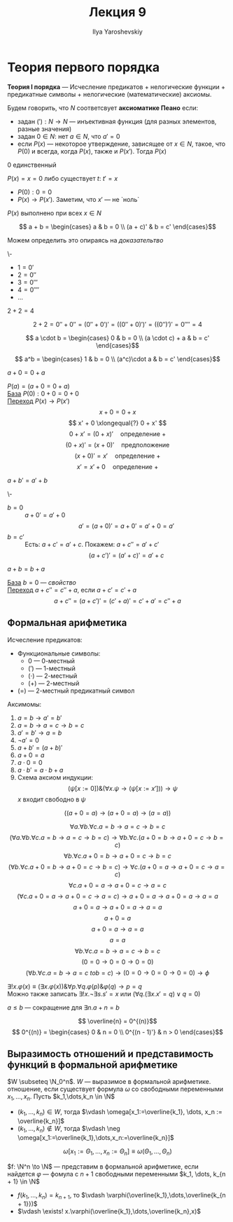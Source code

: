 #+LATEX_CLASS: general
#+TITLE: Лекция 9
#+AUTHOR: Ilya Yaroshevskiy

* Теория первого порядка
#+NAME: теория первого порядка
#+begin_definition org
*Теория I порядка* --- Исчесление предикатов + нелогические функции + предикатные символы + нелогические (математические) аксиомы.
#+end_definition
#+NAME: аксиоматика пеано
#+begin_definition org
Будем говорить, что \(N\) соответсвует *аксиоматике Пеано* если:
- задан \(('): N \to N\) --- инъективная функция (для разных элементов, разные значения)
- задан \(0 \in N\): нет \(a \in N\), что \(a' = 0\)
- если \(P(x)\) --- некоторое утверждение, зависящее от \(x \in N\), такое, что \(P(0)\) и всегда, когда \(P(x)\), также и \(P(x')\). Тогда \(P(x)\)
#+end_definition
\beginproperty
#+NAME: zero_9
#+begin_property org
\(0\) единственный
#+end_property
#+NAME: zero_9_proof
#+begin_proof org
\(P(x)=x = 0\) либо существует \(t:\ t' = x\)
- \(P(0): 0 = 0\)
- \(P(x) \to P(x')\). Заметим, что \(x'\) --- не `ноль`
\(P(x)\) выполнено при всех \(x \in N\)
#+end_proof
#+NAME: сложение
#+begin_definition org
\[ a + b = \begin{cases}
a & b = 0 \\
(a + c)' & b = c'
\end{cases}\]
#+end_definition
Можем определить это опираясь на [[zero_9_proof][доказательтво]]
#+begin_definition org
\-
- \(1 = 0'\)
- \(2 = 0''\)
- \(3 = 0'''\)
- \(4 = 0''''\)
- \(\dots\)
#+end_definition
#+begin_task org
\(2 + 2 = 4\)
#+end_task
#+begin_solution org
\[ 2 + 2 = 0'' + 0'' = (0'' + 0')' = ((0'' + 0)')' = ((0'')')' = 0'''' = 4 \]
#+end_solution
#+NAME: умножение
#+begin_definition org
\[ a \cdot b = \begin{cases}
0 & b = 0 \\
(a \cdot c) + a & b = c'
\end{cases}\]
#+end_definition
#+NAME: возведение в степень
#+begin_definition org
\[ a^b = \begin{cases}
1 & b = 0 \\
(a^c)\cdot a & b = c'
\end{cases}\]
#+end_definition
\beginproperty
#+NAME: prop_9_1
#+begin_property org
\(a + 0 = 0 + a\)
#+end_property
#+begin_proof org
\(P(a) = (a + 0 = 0 + a)\) \\
_База_ \(P(0): 0 + 0 = 0 + 0\) \\
_Переход_ \(P(x) \to P(x')\)
\[ x + 0 = 0 + x \]
\[ x' + 0 \xlongequal{?} 0 + x' \]
\[ 0 + x' = (0 + x)' \quad\text{определение }+ \]
\[ (0 + x)' = (x + 0)' \quad\text{предположение} \]
\[ (x + 0)' = x' \quad\text{определение }+\]
\[ x' = x' + 0 \quad\text{определение }+ \]
#+end_proof
#+begin_property org
\(a + b' = a' + b\)
#+end_property
#+begin_proof org
\-
- \(b = 0\) :: \(a + 0' = a' + 0\)
  \[ a' = (a + 0)' = a + 0' = a'+0 = a' \]
- \(b = c'\) :: Есть: \(a + c' = a' + c\). Покажем: \(a + c'' = a' + c'\)
  \[ (a + c')' = (a' + c)' = a' + c \]
#+end_proof
#+begin_property org
\(a + b = b + a\)
#+end_property
#+begin_proof org
_База_ \(b = 0\) --- [[prop_9_1][свойство]] \\
_Переход_ \(a + c'' = c'' + a\), если \(a + c' = c' + a\)
\[ a + c'' = (a + c')' = (c' + a)' = c' + a' = c'' + a\]
#+end_proof
** Формальная арифметика
#+begin_definition org
Исчесление предикатов:
- Функциональные символы:
  - \(0\) --- 0-местный
  - \((')\) --- 1-местный
  - \((\cdot)\) --- 2-местный
  - \((+)\) --- 2-местный
- \((=)\) --- 2-местный предикатный символ
Аксимомы:
1. \(a = b \to a' = b'\)
2. \(a = b \to a = c \to b = c\)
3. \(a' = b' \to a= b \)
4. \(\neg a' = 0\)
5. \(a + b' = (a + b)'\)
6. \(a + 0 = a\)
7. \(a\cdot 0 = 0\)
8. \(a\cdot b' = a\cdot b + a\)
9. Схема аксиом индукции:
   \[ (\psi[x:=0])\&(\forall x. \psi \to (\psi[x:=x'])) \to \psi \]
   \(x\) входит свободно в \(\psi\)
#+end_definition
\beginproperty
#+begin_property org
\[ ((a + 0 = a) \to (a + 0 = a) \to (a = a)) \]
#+end_property
#+begin_proof org
\[ \forall a. \forall b. \forall c. a = b \to a = c \to b = c \]
\[ (\forall a. \forall b. \forall c. a = b \to a = c \to b = c) \to \forall b. \forall c. (a + 0 = b \to a + 0 = c \to b = c) \]
\[ \forall b. \forall c. a + 0 = b \to a + 0 = c\to b = c \]
\[ (\forall b. \forall c. a + 0 = b \to a + 0 = c \to b = c) \to \forall c.(a + 0 = a \to a + 0 = c \to a=c) \]
\[ \forall c. a + 0 = a \to a + 0 = c \to a = c \]
\[ (\forall c. a + 0 = a \to a + 0 = c \to a = c) \to a+0 = a \to a + 0 = a \to a= a \]
\[ a + 0  = a \to a + 0 = a \to a = a \]
\[ a + 0 = a \]
\[ a + 0 = a \to a = a \]
\[ a = a \]
\[ \forall b. \forall c. a = b \to a = c \to b = c \]
\[ (0 = 0 \to 0 = 0 \to 0 = 0) \]
\[ (\forall b. \forall c. a = b \to a = c\ to b = c) \to (0 = 0 \to 0 = 0 \to 0 = 0) \to \phi \]
\fixme
#+end_proof
#+begin_definition org
\(\exists! x.\varphi(x) \equiv (\exists x. \varphi(x))\&\forall p.\forall q. \varphi(p)\&\varphi(q) \to p = q\) \\
Можно также записать \(\exists ! x.\neg \exists s. s' = x\) или \((\forall q.(\exists x. x' = q)\vee q= 0)\)
#+end_definition
#+begin_definition org
\(a \le b\) --- сокращение для \(\exists n. a + n = b\)
#+end_definition
#+begin_definition org
\[ \overline{n} = 0^{(n)}\]
\[ 0^{(n)} = \begin{cases}
0 & n = 0 \\
0^{(n - 1)'} & n > 0
\end{cases}\]
#+end_definition
** Выразимость отношений и представимость функций в формальной арифметике
#+NAME: Выразимость отношений в формальной арифметике
#+begin_definition org
\(W \subseteq \N_0^n\). \(W\) --- выразимое в формальной арифметике. отношение, если существует формула \(\omega\) со свободными переменными \(x_1,\dots,x_n\). Пусть \(k_1,\dots,k_n \in \N\)
- \((k_1,\dots,k_n) \in W\), тогда \(\vdash \omega[x_1:=\overline{k_1}, \dots, x_n := \overline{k_n}]\)
- \((k_1,\dots,k_n) \not\in W\), тогда \(\vdash \neg \omega[x_1:=\overline{k_1},\dots,x_n:=\overline{k_n}]\)
\[ \omega[x_1:=\Theta_1,\dots,x_n:=\Theta_n] \equiv \omega(\Theta_1, \dots, \Theta_n) \]
#+end_definition
#+NAME: Представимость функций в формальной арифметике
#+begin_definition org
\(f: \N^n \to \N\) --- представим в формальной арифметике, если найдется \(\varphi\) --- фомула с \(n + 1\) свободными переменными \(k_1, \dots, k_{n + 1} \in \N\)
- \(f(k_1,\dots,k_n) = k_{n + 1}\), то \(\vdash \varphi(\overline{k_1},\dots,\overline{k_{n + 1}})\) \\
- \(\vdash \exists! x.\varphi(\overline{k_1},\dots,\overline{k_n},x)\)
#+end_definition
